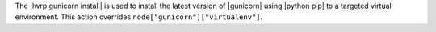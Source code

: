 .. The contents of this file are included in multiple topics.
.. This file should not be changed in a way that hinders its ability to appear in multiple documentation sets.

The |lwrp gunicorn install| is used to install the latest version of |gunicorn| using |python pip| to a targeted virtual environment. This action overrides ``node["gunicorn"]["virtualenv"]``.
